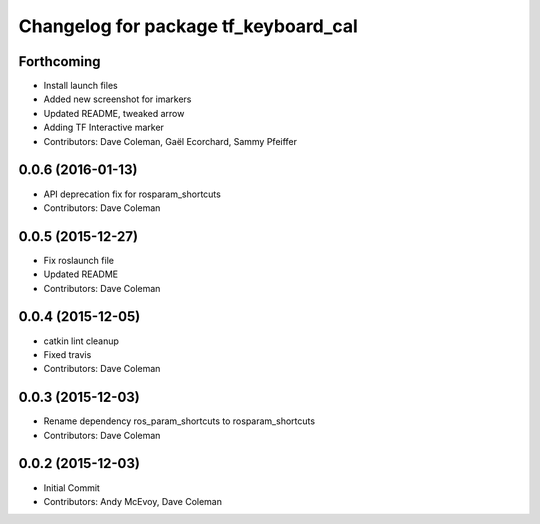 ^^^^^^^^^^^^^^^^^^^^^^^^^^^^^^^^^^^^^
Changelog for package tf_keyboard_cal
^^^^^^^^^^^^^^^^^^^^^^^^^^^^^^^^^^^^^

Forthcoming
-----------
* Install launch files
* Added new screenshot for imarkers
* Updated README, tweaked arrow
* Adding TF Interactive marker
* Contributors: Dave Coleman, Gaël Ecorchard, Sammy Pfeiffer

0.0.6 (2016-01-13)
------------------
* API deprecation fix for rosparam_shortcuts
* Contributors: Dave Coleman

0.0.5 (2015-12-27)
------------------
* Fix roslaunch file
* Updated README
* Contributors: Dave Coleman

0.0.4 (2015-12-05)
------------------
* catkin lint cleanup
* Fixed travis
* Contributors: Dave Coleman

0.0.3 (2015-12-03)
------------------
* Rename dependency ros_param_shortcuts to rosparam_shortcuts
* Contributors: Dave Coleman

0.0.2 (2015-12-03)
------------------
* Initial Commit
* Contributors: Andy McEvoy, Dave Coleman
